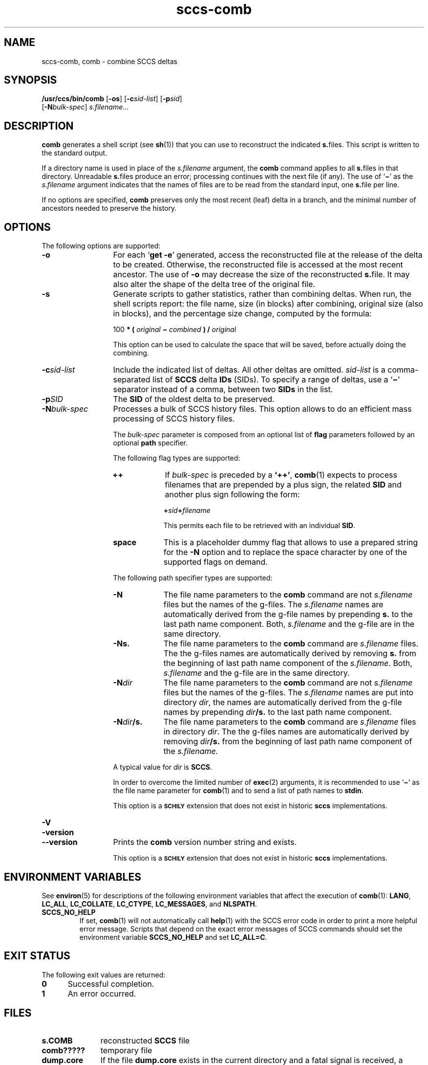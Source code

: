 '\" te
.\" @(#)sccs-comb.1	1.24 18/12/18 Copyright 2007-2018 J. Schilling
.\" Copyright (c) 1999, Sun Microsystems, Inc.
.\" CDDL HEADER START
.\"
.\" The contents of this file are subject to the terms of the
.\" Common Development and Distribution License ("CDDL"), version 1.0.
.\" You may use this file only in accordance with the terms of version
.\" 1.0 of the CDDL.
.\"
.\" A full copy of the text of the CDDL should have accompanied this
.\" source.  A copy of the CDDL is also available via the Internet at
.\" http://www.opensource.org/licenses/cddl1.txt
.\"
.\" When distributing Covered Code, include this CDDL HEADER in each
.\" file and include the License file at usr/src/OPENSOLARIS.LICENSE.
.\" If applicable, add the following below this CDDL HEADER, with the
.\" fields enclosed by brackets "[]" replaced with your own identifying
.\" information: Portions Copyright [yyyy] [name of copyright owner]
.\"
.\" CDDL HEADER END
.if t .ds a \v'-0.55m'\h'0.00n'\z.\h'0.40n'\z.\v'0.55m'\h'-0.40n'a
.if t .ds o \v'-0.55m'\h'0.00n'\z.\h'0.45n'\z.\v'0.55m'\h'-0.45n'o
.if t .ds u \v'-0.55m'\h'0.00n'\z.\h'0.40n'\z.\v'0.55m'\h'-0.40n'u
.if t .ds A \v'-0.77m'\h'0.25n'\z.\h'0.45n'\z.\v'0.77m'\h'-0.70n'A
.if t .ds O \v'-0.77m'\h'0.25n'\z.\h'0.45n'\z.\v'0.77m'\h'-0.70n'O
.if t .ds U \v'-0.77m'\h'0.30n'\z.\h'0.45n'\z.\v'0.77m'\h'-0.75n'U
.if t .ds s \\(*b
.if t .ds S SS
.if n .ds a ae
.if n .ds o oe
.if n .ds u ue
.if n .ds s sz
.TH sccs-comb 1 "2018/12/18" "SunOS 5.11" "User Commands"
.SH NAME
sccs-comb, comb \- combine SCCS deltas
.SH SYNOPSIS
.LP
.nf
.B "/usr/ccs/bin/comb \c
.RB [ -os "] \c
.RB [ -c\c
.IR sid-list "] \c
.RB [ -p\c
.IR sid "]
.br
.RB "    [" -N\c
.IR bulk-spec "] \c
.IR s.filename ...
.fi

.SH DESCRIPTION

.LP
.B comb
generates a shell script (see 
.BR sh (1))
that you can use to reconstruct the indicated
.BR s. files.
This script is written to the standard output.

.LP
If a directory name is used in place of the
.I s.filename
argument, the
.B comb
command applies to all
.BR s. files
in that directory. Unreadable
.BR s. files
produce an error; processing continues with the next file
(if any). The use of
.RB ` \(mi '
as the
.I s.filename
argument indicates that the names of files are to be read
from the standard input, one
.BR s. file
per line.

.LP
If no options are specified,
.B comb
preserves only
the most recent (leaf) delta in a branch, and the minimal number of ancestors
needed to preserve the history.

.SH OPTIONS

.LP
The following options are supported:

.br
.ne 3
.TP 13
.B -o
For each
.RB ` "get -e" '
generated, access the reconstructed file at the release of the delta to
be created. Otherwise, the reconstructed file is accessed at the most recent
ancestor. The use of
.B -o
may decrease the size of the reconstructed
.BR s. file.
It may also alter the shape of the delta tree of the original file.

.br
.ne 3
.TP
.B -s
Generate scripts
to gather statistics, rather than combining deltas. When run, the shell
scripts report: the file name, size (in blocks) after combining, original
size (also in blocks), and the percentage size change, computed by the formula:

.sp
  100
.B * (
.I original
.B \(mi
.I combined
.B ) /
.I original

.sp
This option can be used to calculate the space that will be saved,
before actually doing the combining.

.br
.ne 3
.TP
.BI -c sid-list
Include the indicated list of deltas.  All other deltas
are omitted.
.I sid-list
is a comma-separated list
of
.B SCCS
delta
.B IDs
(SIDs). To specify a range of deltas, use a
.RB ` \(mi '
separator instead of a comma, between two
.B SIDs
in the list.

.br
.ne 3
.TP
.BI -p SID
The
.B SID
of the oldest delta
to be preserved.

.sp
.ne 3
.TP
.BI -N bulk-spec
Processes a bulk of SCCS history files.
This option allows to do an efficient mass processing of SCCS history files.
.sp
The
.I bulk-spec
parameter is composed from an optional list of
.B flag
parameters followed by an optional
.B path
specifier.
.sp
The following flag types are supported:
.RS
.TP 10
.B ++
If
.I bulk-spec
is preceded by a
.BR `++' ,
.BR comb (1)
expects to process filenames that are prepended by a plus sign,
the related
.B SID
and another plus sign following the form:
.sp
.BI "    +" sid +\c
.I filename
.sp
This permits each file to be retrieved with an individual
.BR SID .
.TP
.B space
This is a placeholder dummy flag that allows to use a prepared string for
the 
.B \-N
option and to replace the space character by one of the supported flags
on demand.
.LP
.ne 4
The following path specifier types are supported:
.TP 10
.B \-N
The file name parameters to the
.B comb
command are not
.I s.filename
files but the names of the g-files.
The
.I s.filename
names are automatically derived from the g-file names by prepending
.B s.
to the last path name component.
Both,
.I s.filename
and the g-file are in the same directory.
.TP
.B \-Ns.
The file name parameters to the
.B comb
command are
.I s.filename
files.
The the g-files names are automatically derived by removing
.B s.
from the beginning of last path name component of the
.IR s.filename.
Both,
.I s.filename
and the g-file are in the same directory.
.TP
.BI \-N dir
The file name parameters to the
.B comb
command are not
.I s.filename
files but the names of the g-files.
The
.I s.filename
names are put into directory
.IR dir ,
the names are automatically derived from the g-file names by prepending
.IB dir /s.
to the last path name component.
.TP
.BI \-N dir /s.
The file name parameters to the
.B comb
command are
.I s.filename
files in directory
.IR dir .
The the g-files names are automatically derived by removing
.IB dir /s.
from the beginning of last path name component of the
.IR s.filename.
.PP
A typical value for
.I dir
is
.BR SCCS .
.PP
In order to overcome the limited number of
.BR exec (2)
arguments, it is recommended to use
.RB ` \(mi \&'
as the file name parameter for
.BR comb (1)
and to send a list of path names to
.BR stdin .
.PP
This option is a
.B \s-1SCHILY\s+1
extension that does not exist in historic
.B sccs
implementations.
.RE

.br
.ne 3
.TP
.PD 0
.B \-V
.TP
.B \-version
.TP
.B \-\-version
.PD
Prints the
.B comb
version number string and exists.
.sp
This option is a
.B \s-1SCHILY\s+1
extension that does not exist in historic
.B sccs
implementations.

.SH ENVIRONMENT VARIABLES
.sp
.LP
See
.BR environ (5)
for descriptions of the following environment variables that affect the
execution of
.BR comb (1):
.BR LANG ,
.BR LC_ALL ,
.BR LC_COLLATE ,
.BR LC_CTYPE ,
.BR LC_MESSAGES ,
and
.BR NLSPATH .

.LP
.br
.ne 4
.TP
.B SCCS_NO_HELP
If set,
.BR comb (1)
will not automatically call
.BR help (1)
with the SCCS error code in order to print a more helpful
error message. Scripts that depend on the exact error messages
of SCCS commands should set the environment variable
.B SCCS_NO_HELP
and set
.BR LC_ALL=C .

.SH EXIT STATUS
.sp
.LP
The following exit values are returned:
.sp
.ne 2
.TP 5
.B 0
Successful completion.
.sp
.ne 2
.TP
.B 1
An error occurred.

.br
.ne 4
.SH FILES
.sp
.ne 3
.TP 11n
.B s.\|COMB
reconstructed
.B SCCS
file
.sp

.br
.ne 3
.TP
.B comb?????
temporary file

.br
.ne 3
.TP
.B dump.core
If the file
.B dump.core
exists in the current directory and a fatal signal is received, a coredump
is initiated via
.BR abort (3).

.SH ATTRIBUTES

.LP
See 
.BR attributes (5)
for descriptions of the following attributes:

.LP

.sp
.TS
tab() box;
cw(2.75i) |cw(2.75i) 
lw(2.75i) |lw(2.75i) 
.
ATTRIBUTE TYPEATTRIBUTE VALUE
_
AvailabilitySUNWsprot
.TE

.SH SEE ALSO
.nh
.LP
.BR sccs (1),
.BR sccs\-admin (1),
.BR sccs\-cdc (1),
.BR sccs\-cvt (1),
.BR sccs\-delta (1),
.BR sccs\-get (1),
.BR sccs\-help (1),
.BR sccs\-log (1),
.BR sccs\-prs (1),
.BR sccs\-prt (1),
.BR sccs\-rmdel (1),
.BR sccs\-sact (1),
.BR sccs\-sccsdiff (1),
.BR sccs\-unget (1),
.BR sccs\-val (1),
.BR bdiff (1), 
.BR diff (1), 
.BR what (1),
.BR sccschangeset (4),
.BR sccsfile (4),
.BR attributes (5),
.BR environ (5),
.BR standards (5).
.hy 14

.SH DIAGNOSTICS
.LP
Use the SCCS
.B help
command for explanations (see 
.BR sccs-help (1)).

.SH BUGS
.LP
.B comb
may rearrange the shape of the tree of deltas.
It may not save any space; in fact, it is possible for the reconstructed
file to actually be larger than the original.

.SH AUTHORS
The
.B SCCS
suite was originally written by Marc J. Rochkind at Bell Labs in 1972.
Release 4.0 of
.BR SCCS ,
introducing new versions of the programs
.BR admin (1),
.BR get (1),
.BR prt (1),
and
.BR delta (1)
was published on February 18, 1977; it introduced the new text based
.B SCCS\ v4
history file format (previous
.B SCCS
releases used a binary history file format).
The
.B SCCS
suite
was later maintained by various people at AT&T and Sun Microsystems.
Since 2006, the
.B SCCS
suite is maintained by J\*org Schilling.

.br
.ne 7
.SH "SOURCE DOWNLOAD"
A frequently updated source code for the
.B SCCS
suite is included in the
.B schilytools
project and may be retrieved from the
.B schilytools
project at Sourceforge at:
.LP
.B
    http://sourceforge.net/projects/schilytools/
.LP
The download directory is:
.LP
.B
    http://sourceforge.net/projects/schilytools/files/
.LP
Check for the
.B schily\-*.tar.bz2
archives.
.LP
Less frequently updated source code for the
.B SCCS
suite is at:
.LP
.B
    http://sourceforge.net/projects/sccs/files/
.LP
Separate project informations for the
.B SCCS
project may be retrieved from:
.LP
.B
    http://sccs.sf.net
.br
